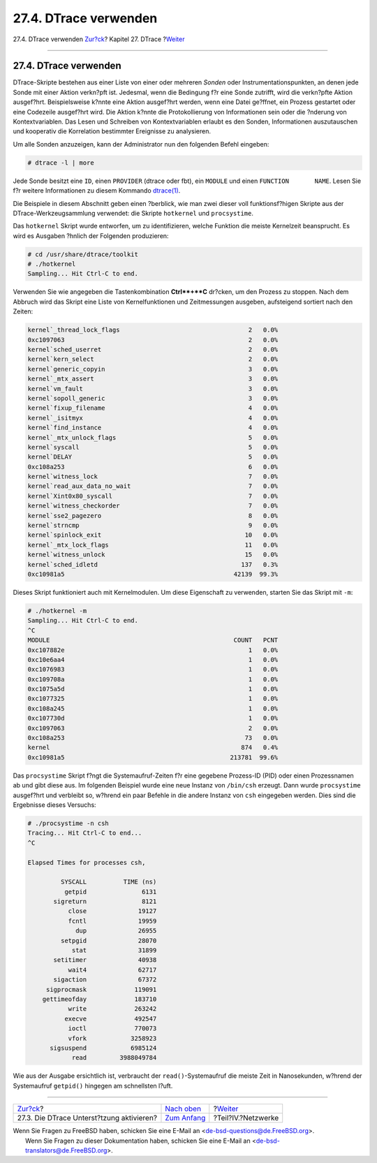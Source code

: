 ======================
27.4. DTrace verwenden
======================

.. raw:: html

   <div class="navheader">

27.4. DTrace verwenden
`Zur?ck <dtrace-enable.html>`__?
Kapitel 27. DTrace
?\ `Weiter <network-communication.html>`__

--------------

.. raw:: html

   </div>

.. raw:: html

   <div class="sect1">

.. raw:: html

   <div class="titlepage" xmlns="">

.. raw:: html

   <div>

.. raw:: html

   <div>

27.4. DTrace verwenden
----------------------

.. raw:: html

   </div>

.. raw:: html

   </div>

.. raw:: html

   </div>

DTrace-Skripte bestehen aus einer Liste von einer oder mehreren *Sonden*
oder Instrumentationspunkten, an denen jede Sonde mit einer Aktion
verkn?pft ist. Jedesmal, wenn die Bedingung f?r eine Sonde zutrifft,
wird die verkn?pfte Aktion ausgef?hrt. Beispielsweise k?nnte eine Aktion
ausgef?hrt werden, wenn eine Datei ge?ffnet, ein Prozess gestartet oder
eine Codezeile ausgef?hrt wird. Die Aktion k?nnte die Protokollierung
von Informationen sein oder die ?nderung von Kontextvariablen. Das Lesen
und Schreiben von Kontextvariablen erlaubt es den Sonden, Informationen
auszutauschen und kooperativ die Korrelation bestimmter Ereignisse zu
analysieren.

Um alle Sonden anzuzeigen, kann der Administrator nun den folgenden
Befehl eingeben:

.. code:: screen

    # dtrace -l | more

Jede Sonde besitzt eine ``ID``, einen ``PROVIDER`` (dtrace oder fbt),
ein ``MODULE`` und einen ``FUNCTION       NAME``. Lesen Sie f?r weitere
Informationen zu diesem Kommando
`dtrace(1) <http://www.FreeBSD.org/cgi/man.cgi?query=dtrace&sektion=1>`__.

Die Beispiele in diesem Abschnitt geben einen ?berblick, wie man zwei
dieser voll funktionsf?higen Skripte aus der DTrace-Werkzeugsammlung
verwendet: die Skripte ``hotkernel`` und ``procsystime``.

Das ``hotkernel`` Skript wurde entworfen, um zu identifizieren, welche
Funktion die meiste Kernelzeit beansprucht. Es wird es Ausgaben ?hnlich
der Folgenden produzieren:

.. code:: screen

    # cd /usr/share/dtrace/toolkit
    # ./hotkernel
    Sampling... Hit Ctrl-C to end.

Verwenden Sie wie angegeben die Tastenkombination **Ctrl**+**C**
dr?cken, um den Prozess zu stoppen. Nach dem Abbruch wird das Skript
eine Liste von Kernelfunktionen und Zeitmessungen ausgeben, aufsteigend
sortiert nach den Zeiten:

.. code:: screen

    kernel`_thread_lock_flags                                   2   0.0%
    0xc1097063                                                  2   0.0%
    kernel`sched_userret                                        2   0.0%
    kernel`kern_select                                          2   0.0%
    kernel`generic_copyin                                       3   0.0%
    kernel`_mtx_assert                                          3   0.0%
    kernel`vm_fault                                             3   0.0%
    kernel`sopoll_generic                                       3   0.0%
    kernel`fixup_filename                                       4   0.0%
    kernel`_isitmyx                                             4   0.0%
    kernel`find_instance                                        4   0.0%
    kernel`_mtx_unlock_flags                                    5   0.0%
    kernel`syscall                                              5   0.0%
    kernel`DELAY                                                5   0.0%
    0xc108a253                                                  6   0.0%
    kernel`witness_lock                                         7   0.0%
    kernel`read_aux_data_no_wait                                7   0.0%
    kernel`Xint0x80_syscall                                     7   0.0%
    kernel`witness_checkorder                                   7   0.0%
    kernel`sse2_pagezero                                        8   0.0%
    kernel`strncmp                                              9   0.0%
    kernel`spinlock_exit                                       10   0.0%
    kernel`_mtx_lock_flags                                     11   0.0%
    kernel`witness_unlock                                      15   0.0%
    kernel`sched_idletd                                       137   0.3%
    0xc10981a5                                              42139  99.3%

Dieses Skript funktioniert auch mit Kernelmodulen. Um diese Eigenschaft
zu verwenden, starten Sie das Skript mit ``-m``:

.. code:: screen

    # ./hotkernel -m
    Sampling... Hit Ctrl-C to end.
    ^C
    MODULE                                                  COUNT   PCNT
    0xc107882e                                                  1   0.0%
    0xc10e6aa4                                                  1   0.0%
    0xc1076983                                                  1   0.0%
    0xc109708a                                                  1   0.0%
    0xc1075a5d                                                  1   0.0%
    0xc1077325                                                  1   0.0%
    0xc108a245                                                  1   0.0%
    0xc107730d                                                  1   0.0%
    0xc1097063                                                  2   0.0%
    0xc108a253                                                 73   0.0%
    kernel                                                    874   0.4%
    0xc10981a5                                             213781  99.6%

Das ``procsystime`` Skript f?ngt die Systemaufruf-Zeiten f?r eine
gegebene Prozess-ID (PID) oder einen Prozessnamen ab und gibt diese aus.
Im folgenden Beispiel wurde eine neue Instanz von ``/bin/csh`` erzeugt.
Dann wurde ``procsystime`` ausgef?hrt und verbleibt so, w?hrend ein paar
Befehle in die andere Instanz von ``csh`` eingegeben werden. Dies sind
die Ergebnisse dieses Versuchs:

.. code:: screen

    # ./procsystime -n csh
    Tracing... Hit Ctrl-C to end...
    ^C

    Elapsed Times for processes csh,

             SYSCALL          TIME (ns)
              getpid               6131
           sigreturn               8121
               close              19127
               fcntl              19959
                 dup              26955
             setpgid              28070
                stat              31899
           setitimer              40938
               wait4              62717
           sigaction              67372
         sigprocmask             119091
        gettimeofday             183710
               write             263242
              execve             492547
               ioctl             770073
               vfork            3258923
          sigsuspend            6985124
                read         3988049784

Wie aus der Ausgabe ersichtlich ist, verbraucht der
``read()``-Systemaufruf die meiste Zeit in Nanosekunden, w?hrend der
Systemaufruf ``getpid()`` hingegen am schnellsten l?uft.

.. raw:: html

   </div>

.. raw:: html

   <div class="navfooter">

--------------

+----------------------------------------------+-------------------------------+----------------------------------------------+
| `Zur?ck <dtrace-enable.html>`__?             | `Nach oben <dtrace.html>`__   | ?\ `Weiter <network-communication.html>`__   |
+----------------------------------------------+-------------------------------+----------------------------------------------+
| 27.3. Die DTrace Unterst?tzung aktivieren?   | `Zum Anfang <index.html>`__   | ?Teil?IV.?Netzwerke                          |
+----------------------------------------------+-------------------------------+----------------------------------------------+

.. raw:: html

   </div>

| Wenn Sie Fragen zu FreeBSD haben, schicken Sie eine E-Mail an
  <de-bsd-questions@de.FreeBSD.org\ >.
|  Wenn Sie Fragen zu dieser Dokumentation haben, schicken Sie eine
  E-Mail an <de-bsd-translators@de.FreeBSD.org\ >.
